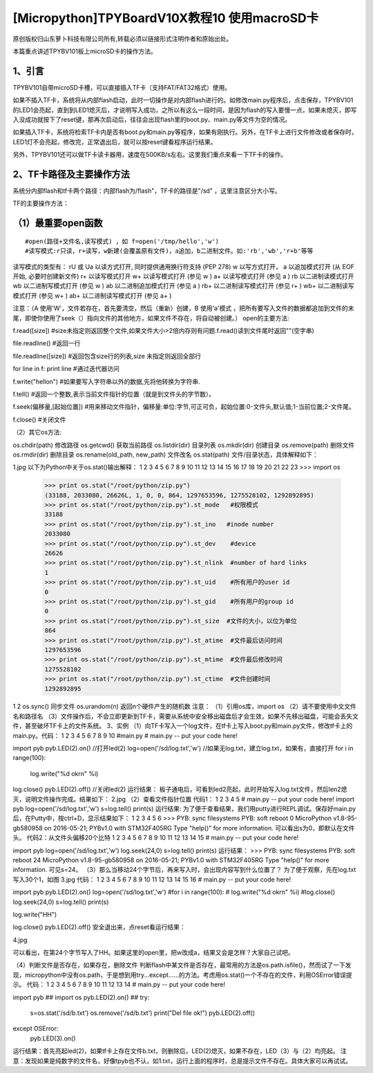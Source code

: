 [Micropython]TPYBoardV10X教程10 使用macroSD卡
========================================================

原创版权归山东萝卜科技有限公司所有,转载必须以链接形式注明作者和原始出处。

本篇重点讲述TPYBV101板上microSD卡的操作方法。

1、引言
-------------------

TPYBV101自带microSD卡槽，可以直接插入TF卡（支持FAT/FAT32格式）使用。


如果不插入TF卡，系统将从内部flash启动，此时一切操作是对内部flash进行的。如修改main.py程序后，点击保存，TPYBV101的LED1会亮起，直到到LED1熄灭后，才说明写入成功，之所以有这么一段时间，是因为flash的写入要慢一点，如果未熄灭，即写入没成功就按下了reset键，那再次启动后，往往会出现flash里的boot.py、main.py等文件为空的情况。

如果插入TF卡，系统将检索TF卡内是否有boot.py和main.py等程序，如果有刚执行。另外，在TF卡上进行文件修改或者保存时，LED1灯不会亮起，修改完，正常退出后，就可以按reset键看程序运行结果。

另外，TPYBV101还可以做TF卡读卡器用，速度在500KB/s左右。这里我们重点来看一下TF卡的操作。

2、TF卡路径及主要操作方法
-----------------------------------

系统分内部flash和tf卡两个路径：内部flash为/flash"，TF卡的路径是"/sd" ，这里注意区分大小写。

TF的主要操作方法：

（1）最重要open函数
-----------------------------------------

::

#open(路径+文件名,读写模式) ，如 f=open('/tmp/hello','w')
#读写模式:r只读，r+读写，w新建(会覆盖原有文件)，a追加，b二进制文件。如:'rb','wb','r+b'等等
读写模式的类型有：
rU 或 Ua 以读方式打开, 同时提供通用换行符支持 (PEP 278)
w     以写方式打开，
a     以追加模式打开 (从 EOF 开始, 必要时创建新文件)
r+     以读写模式打开
w+     以读写模式打开 (参见 w )
a+     以读写模式打开 (参见 a )
rb     以二进制读模式打开
wb     以二进制写模式打开 (参见 w )
ab     以二进制追加模式打开 (参见 a )
rb+    以二进制读写模式打开 (参见 r+ )
wb+    以二进制读写模式打开 (参见 w+ )
ab+    以二进制读写模式打开 (参见 a+ )

注意：（A  使用'W'，文件若存在，首先要清空，然后（重新）创建，B  使用'a'模式 ，把所有要写入文件的数据都追加到文件的末尾，即使你使用了seek（）指向文件的其他地方，如果文件不存在，将自动被创建。）
open的主要方法::

f.read([size]) #size未指定则返回整个文件,如果文件大小>2倍内存则有问题.f.read()读到文件尾时返回""(空字串)
  
file.readline() #返回一行
  
file.readline([size]) #返回包含size行的列表,size 未指定则返回全部行
  
for line in f: print line #通过迭代器访问
  
f.write("hello\n") #如果要写入字符串以外的数据,先将他转换为字符串.
  
f.tell() #返回一个整数,表示当前文件指针的位置（就是到文件头的字节数）。
  
f.seek(偏移量,[起始位置])  #用来移动文件指针，偏移量:单位:字节,可正可负，起始位置:0-文件头,默认值;1-当前位置;2-文件尾。
  
f.close() #关闭文件

（2）其它os方法::

os.chdir(path)          修改路径
os.getcwd()             获取当前路径
os.listdir(dir)         目录列表
os.mkdir(dir)           创建目录
os.remove(path)         删除文件
os.rmdir(dir)           删除目录
os.rename(old_path, new_path)   文件改名
os.stat(path)           文件/目录状态，具体解释如下：

1.jpg
以下为Python中关于os.stat()输出解释：
1
2
3
4
5
6
7
8
9
10
11
12
13
14
15
16
17
18
19
20
21
22
23
>>> import os
 >>> print os.stat("/root/python/zip.py")
 (33188, 2033080, 26626L, 1, 0, 0, 864, 1297653596, 1275528102, 1292892895)
 >>> print os.stat("/root/python/zip.py").st_mode   #权限模式
 33188
 >>> print os.stat("/root/python/zip.py").st_ino   #inode number
 2033080
 >>> print os.stat("/root/python/zip.py").st_dev    #device
 26626
 >>> print os.stat("/root/python/zip.py").st_nlink  #number of hard links
 1
 >>> print os.stat("/root/python/zip.py").st_uid    #所有用户的user id
 0
 >>> print os.stat("/root/python/zip.py").st_gid    #所有用户的group id
 0
 >>> print os.stat("/root/python/zip.py").st_size  #文件的大小，以位为单位
 864
 >>> print os.stat("/root/python/zip.py").st_atime  #文件最后访问时间
 1297653596
 >>> print os.stat("/root/python/zip.py").st_mtime  #文件最后修改时间
 1275528102
 >>> print os.stat("/root/python/zip.py").st_ctime  #文件创建时间
 1292892895
1
2
os.sync()               同步文件
os.urandom(n)           返回n个硬件产生的随机数
注意：
（1）引用os库，import os
（2）请不要使用中文文件名和路径名
（3）文件操作后，不会立即更新到TF卡，需要从系统中安全移出磁盘后才会生效，如果不先移出磁盘，可能会丢失文件，甚至破坏TF卡上的文件系统。
3、实例
（1）向TF卡写入一个log文件，在tf卡上写入boot.py和main.py文件，修改tf卡上的main.py。代码：
1
2
3
4
5
6
7
8
9
10
#main.py
# main.py -- put your code here!
  
import pyb
pyb.LED(2).on()  //打开led(2)
log=open('/sd/log.txt','w')  //如果无log.txt，建立log.txt，如果有，直接打开
for i in range(100):
    log.write("%d ok\r\n" %i) 
log.close()
pyb.LED(2).off() //关闭led(2)
运行结果：
板子通电后，可看到led2亮起，此时开始写入log.txt文件，然后len2熄灭，说明文件操作完成。结果如下：
2.jpg
（2）查看文件指针位置
代码1：
1
2
3
4
5
# main.py -- put your code here!
import pyb
log=open('/sd/log.txt','w')
s=log.tell()
print(s)
运行结果:
为了便于查看结果，我们用putty进行REPL调试。保存好main.py后，在Putty中，按ctrl+D，显示结果如下：
1
2
3
4
5
6
>>> 
PYB: sync filesystems
PYB: soft reboot
0
MicroPython v1.8-95-gb580958 on 2016-05-21; PYBv1.0 with STM32F405RG
Type "help()" for more information.
可以看出s为0，即默认在文件头。
代码2：从文件头偏移20个比特
1
2
3
4
5
6
7
8
9
10
11
12
13
14
15
# main.py -- put your code here!
  
import pyb
log=open('/sd/log.txt','w')
log.seek(24,0)
s=log.tell()
print(s)
运行结果：
>>> 
PYB: sync filesystems
PYB: soft reboot
24
MicroPython v1.8-95-gb580958 on 2016-05-21; PYBv1.0 with STM32F405RG
Type "help()" for more information.
可见s=24。
（3）那么当移动24个字节后，再来写入时，会出现内容写到什么位置了？
为了便于观察，先在log.txt写入30个1，如图
3.jpg
代码：
1
2
3
4
5
6
7
8
9
10
11
12
13
14
15
16
# main.py -- put your code here!
  
import pyb
pyb.LED(2).on()
log=open('/sd/log.txt','w')
#for i in range(100):
#    log.write("%d ok\r\n" %i)
#log.close()
log.seek(24,0)
s=log.tell()
print(s)
  
log.write("HH")
  
log.close()
pyb.LED(2).off()
安全退出来，点reset看运行结果：
 
4.jpg
 
可以看出，在第24个字节写入了HH。如果这里的open里，把w改成a，结果又会是怎样？大家自己试吧。
 
（4）判断文件是否存在，如果存在，删除文件
判断flash中某文件是否存在，最常用的方法是os.path.isfile()，然而试了一下发现，micropython中没有os.path，于是想到用try...except……的方法。考虑用os.stat()一个不存在的文件，利用OSError错误提示。
代码：
1
2
3
4
5
6
7
8
9
10
11
12
13
14
# main.py -- put your code here!
  
import pyb
##
import os
pyb.LED(2).on()
##
try:
    s=os.stat('/sd/b.txt')
    os.remove('/sd/b.txt')
    print("Del file ok!")
    pyb.LED(2).off()
except OSError:
    pyb.LED(3).on()
运行结果：首先亮起led(2)，如果tf卡上存在文件b.txt，则删除后，LED(2)熄灭，如果不存在，LED（3）与（2）均亮起。
注意：发现如果是纯数字的文件名，好像tpyb也不认，如1.txt，运行上面的程序时，总是提示文件不存在。具体大家可以再试试。